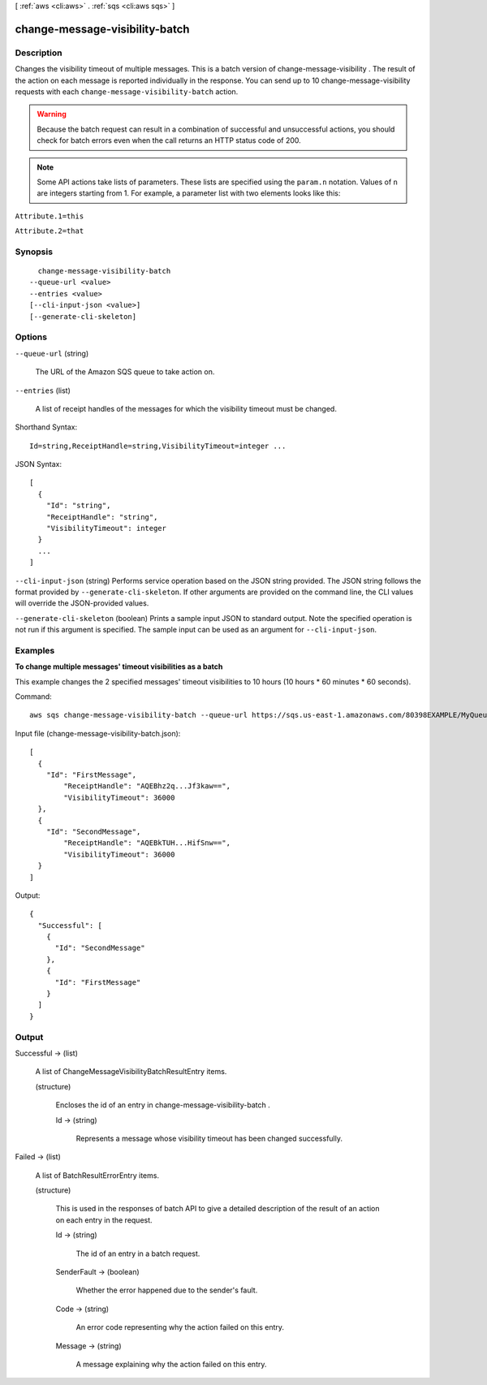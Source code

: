 [ :ref:`aws <cli:aws>` . :ref:`sqs <cli:aws sqs>` ]

.. _cli:aws sqs change-message-visibility-batch:


*******************************
change-message-visibility-batch
*******************************



===========
Description
===========



Changes the visibility timeout of multiple messages. This is a batch version of  change-message-visibility . The result of the action on each message is reported individually in the response. You can send up to 10  change-message-visibility requests with each ``change-message-visibility-batch`` action.

 

.. warning::

  Because the batch request can result in a combination of successful and unsuccessful actions, you should check for batch errors even when the call returns an HTTP status code of 200.

 

.. note::

  Some API actions take lists of parameters. These lists are specified using the ``param.n`` notation. Values of ``n`` are integers starting from 1. For example, a parameter list with two elements looks like this: 

 

``Attribute.1=this`` 

 

``Attribute.2=that`` 



========
Synopsis
========

::

    change-message-visibility-batch
  --queue-url <value>
  --entries <value>
  [--cli-input-json <value>]
  [--generate-cli-skeleton]




=======
Options
=======

``--queue-url`` (string)


  The URL of the Amazon SQS queue to take action on.

  

``--entries`` (list)


  A list of receipt handles of the messages for which the visibility timeout must be changed.

  



Shorthand Syntax::

    Id=string,ReceiptHandle=string,VisibilityTimeout=integer ...




JSON Syntax::

  [
    {
      "Id": "string",
      "ReceiptHandle": "string",
      "VisibilityTimeout": integer
    }
    ...
  ]



``--cli-input-json`` (string)
Performs service operation based on the JSON string provided. The JSON string follows the format provided by ``--generate-cli-skeleton``. If other arguments are provided on the command line, the CLI values will override the JSON-provided values.

``--generate-cli-skeleton`` (boolean)
Prints a sample input JSON to standard output. Note the specified operation is not run if this argument is specified. The sample input can be used as an argument for ``--cli-input-json``.



========
Examples
========

**To change multiple messages' timeout visibilities as a batch**

This example changes the 2 specified messages' timeout visibilities to 10 hours (10 hours * 60 minutes * 60 seconds).

Command::

  aws sqs change-message-visibility-batch --queue-url https://sqs.us-east-1.amazonaws.com/80398EXAMPLE/MyQueue --entries file://change-message-visibility-batch.json
  
Input file (change-message-visibility-batch.json)::

  [
    {
      "Id": "FirstMessage",
	  "ReceiptHandle": "AQEBhz2q...Jf3kaw==",
	  "VisibilityTimeout": 36000
    },
    {
      "Id": "SecondMessage",
	  "ReceiptHandle": "AQEBkTUH...HifSnw==",
	  "VisibilityTimeout": 36000  
    }
  ]

Output::

  {
    "Successful": [
      {
        "Id": "SecondMessage"
      },
      {
        "Id": "FirstMessage"
      }
    ]
  }



======
Output
======

Successful -> (list)

  

  A list of  ChangeMessageVisibilityBatchResultEntry items.

  

  (structure)

    

    Encloses the id of an entry in  change-message-visibility-batch .

    

    Id -> (string)

      

      Represents a message whose visibility timeout has been changed successfully.

      

      

    

  

Failed -> (list)

  

  A list of  BatchResultErrorEntry items.

  

  (structure)

    

    This is used in the responses of batch API to give a detailed description of the result of an action on each entry in the request.

    

    Id -> (string)

      

      The id of an entry in a batch request.

      

      

    SenderFault -> (boolean)

      

      Whether the error happened due to the sender's fault.

      

      

    Code -> (string)

      

      An error code representing why the action failed on this entry.

      

      

    Message -> (string)

      

      A message explaining why the action failed on this entry.

      

      

    

  

